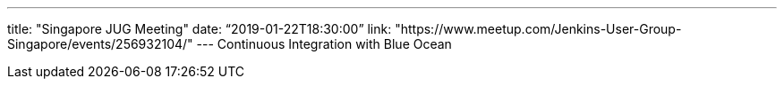 ---
title: "Singapore JUG Meeting"
date: “2019-01-22T18:30:00”                 
link: "https://www.meetup.com/Jenkins-User-Group-Singapore/events/256932104/"
---
Continuous Integration with Blue Ocean
